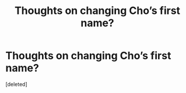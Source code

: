 #+TITLE: Thoughts on changing Cho’s first name?

* Thoughts on changing Cho’s first name?
:PROPERTIES:
:Score: 0
:DateUnix: 1621577524.0
:DateShort: 2021-May-21
:FlairText: Discussion
:END:
[deleted]

